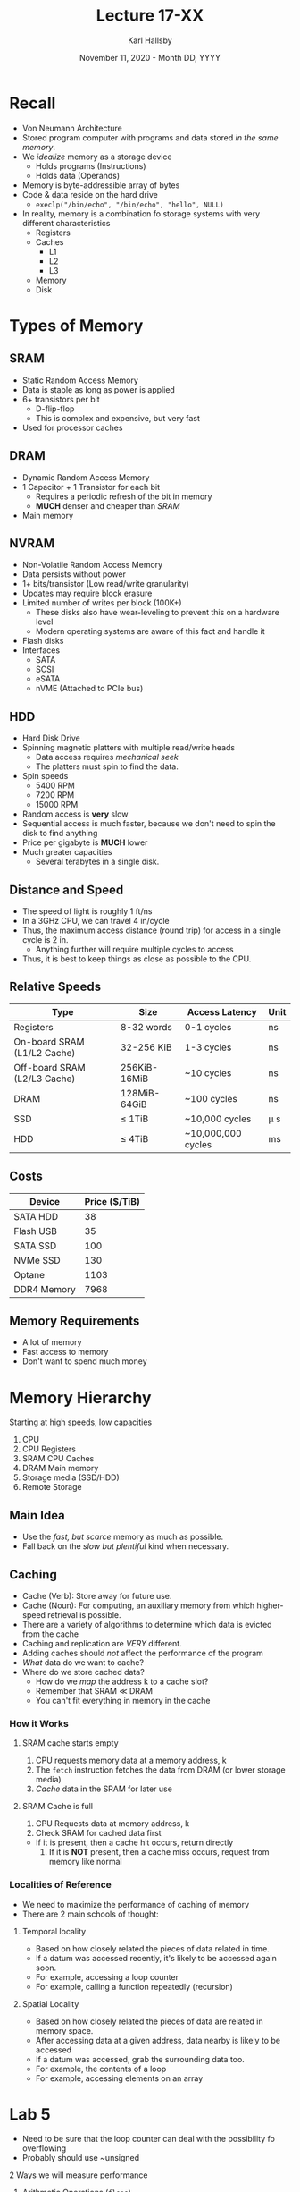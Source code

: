 #+TITLE: Lecture 17-XX
#+AUTHOR: Karl Hallsby
#+DATE: November 11, 2020 - Month DD, YYYY

* Recall
  * Von Neumann Architecture
  * Stored program computer with programs and data stored /in the same memory/.
  * We /idealize/ memory as a storage device
    - Holds programs (Instructions)
    - Holds data (Operands)
  * Memory is byte-addressible array of bytes
  * Code & data reside on the hard drive
    - ~execlp("/bin/echo", "/bin/echo", "hello", NULL)~
  * In reality, memory is a combination fo storage systems with very different characteristics
    - Registers
    - Caches
      + L1
      + L2
      + L3
    - Memory
    - Disk

* Types of Memory
** SRAM
   * Static Random Access Memory
   * Data is stable as long as power is applied
   * 6+ transistors per bit
     - D-flip-flop
     - This is complex and expensive, but very fast
   * Used for processor caches

** DRAM
   * Dynamic Random Access Memory
   * 1 Capacitor + 1 Transistor for each bit
     - Requires a periodic refresh of the bit in memory
     - *MUCH* denser and cheaper than [[*SRAM][SRAM]]
   * Main memory

** NVRAM
   * Non-Volatile Random Access Memory
   * Data persists without power
   * 1+ bits/transistor (Low read/write granularity)
   * Updates may require block erasure
   * Limited number of writes per block (100K+)
     - These disks also have wear-leveling to prevent this on a hardware level
     - Modern operating systems are aware of this fact and handle it
   * Flash disks
   * Interfaces
     - SATA
     - SCSI
     - eSATA
     - nVME (Attached to PCIe bus)

** HDD
   * Hard Disk Drive
   * Spinning magnetic platters with multiple read/write heads
     - Data access requires /mechanical seek/
     - The platters must spin to find the data.
   * Spin speeds
     - 5400 RPM
     - 7200 RPM
     - 15000 RPM
   * Random access is *very* slow
   * Sequential access is much faster, because we don't need to spin the disk to find anything
   * Price per gigabyte is *MUCH* lower
   * Much greater capacities
     - Several terabytes in a single disk.

** Distance and Speed
   * The speed of light is roughly 1 ft/ns
   * In a 3GHz CPU, we can travel 4 in/cycle
   * Thus, the maximum access distance (round trip) for access in a single cycle is 2 in.
     - Anything further will require multiple cycles to access
   * Thus, it is best to keep things as close as possible to the CPU.

** Relative Speeds
| Type                         | Size         | Access Latency     | Unit     |
|------------------------------+--------------+--------------------+----------|
| Registers                    | 8-32 words   | 0-1 cycles         | ns       |
| On-board SRAM (L1/L2 Cache)  | 32-256 KiB   | 1-3 cycles         | ns       |
| Off-board SRAM (L2/L3 Cache) | 256KiB-16MiB | ~10 cycles         | ns       |
| DRAM                         | 128MiB-64GiB | ~100 cycles        | ns       |
| SSD                          | \leq 1TiB    | ~10,000 cycles     | \micro s |
| HDD                          | \leq 4TiB    | ~10,000,000 cycles | ms       |

** Costs
| Device      | Price ($/TiB) |
|-------------+---------------|
| SATA HDD    |            38 |
| Flash USB   |            35 |
| SATA SSD    |           100 |
| NVMe SSD    |           130 |
| Optane      |          1103 |
| DDR4 Memory |          7968 |

** Memory Requirements
   * A lot of memory
   * Fast access to memory
   * Don't want to spend much money

* Memory Hierarchy
  Starting at high speeds, low capacities
  1. CPU
  2. CPU Registers
  3. SRAM CPU Caches
  4. DRAM Main memory
  5. Storage media (SSD/HDD)
  6. Remote Storage

** Main Idea
   * Use the /fast, but scarce/ memory as much as possible.
   * Fall back on the /slow but plentiful/ kind when necessary.

** Caching
   * Cache (Verb): Store away for future use.
   * Cache (Noun): For computing, an auxiliary memory from which higher-speed retrieval is possible.
   * There are a variety of algorithms to determine which data is evicted from the cache
   * Caching and replication are /VERY/ different.
   * Adding caches should /not/ affect the performance of the program
   * /What/ data do we want to cache?
   * Where do we store cached data?
     - How do we /map/ the address k to a cache slot?
     - Remember that SRAM \ll DRAM
     - You can't fit everything in memory in the cache

*** How it Works
**** SRAM cache starts empty
     1. CPU requests memory data at a memory address, k
     2. The ~fetch~ instruction fetches the data from DRAM (or lower storage media)
     3. /Cache/ data in the SRAM for later use

**** SRAM Cache is full
     1. CPU Requests data at memory address, k
     2. Check SRAM for cached data first
	* If it is present, then a cache hit occurs, return directly
     3. If it is *NOT* present, then a cache miss occurs, request from memory like normal

*** Localities of Reference
    * We need to maximize the performance of caching of memory
    * There are 2 main schools of thought:

**** Temporal locality
     * Based on how closely related the pieces of data related in time.
     * If a datum was accessed recently, it's likely to be accessed again soon.
     * For example, accessing a loop counter
     * For example, calling a function repeatedly (recursion)

**** Spatial Locality
     * Based on how closely related the pieces of data are related in memory space.
     * After accessing data at a given address, data nearby is likely to be accessed
     * If a datum was accessed, grab the surrounding data too.
     * For example, the contents of a loop
     * For example, accessing elements on an array

* Lab 5
  * Need to be sure that the loop counter can deal with the possibility fo overflowing
  * Probably should use ~unsigned

2 Ways we will measure performance
  1. Arithmetic Operations (~flops~)
     - Will likely have little impact due to memory hierarchy
     - Arithmetic operations per second
     - Will need to disassemble the for-loop to figure out how many instructions we are executing
     - *You* can't make the loop faster:
       + The compiler can optimize these, usually through loop unrolling.
	 * You "unroll" the loop so that you perform multiple iterations before looping
       + Manually "unroll" so that you have multiple arithmetic operations before looping
	 * Instruction-level parallelism
	 * Certain instructions can run concurrently without programmer input
	 * For example, you fetch new code while executing the current instruction
     - 2 types of data
       1. Single precision (4 byte ~int~ data types)
       2. Double precision (8-byte ~double~ data types)
     - Size:
       1. ~small~: 10 billion (10^10) operations
       2. ~medium~: 100 billion (10^11) operations
       3. ~large~: 1000 billion (10^12) operations
     - Threads:
       1. 1 worker thread
       2. 2 worker threads
	  * Each thread has half of the operations
       3. 4 worker threads
	  * Each thread has a quarter of the operations
  2. Matrix Multiplication (~matrix~)
     - Memory hierarchy will have a massive impact on this.
     - WILL need to ~malloc~ or ~calloc~
       + ~calloc~ has the problem of initializing memory before returning it
     - Implement matrix multiplication
       + Naive implementation is pretty simple (~10 LoC)
       + 3 nested ~for~-loops
       + Easy and straightforward
       + Time complexity is O(n^3)
     - a = b + c*d
       + Fuse-Multiply-Add
       + More efficient than the 2 pure mathematical operations
     - Size:
       1. ~small~: 1024x1024 matrices
       2. ~medium~: 4096x4096 matrices
       3. ~large~: 16384x16384 matrices
     - Threads:
       1. 1 worker thread
       2. 2 worker threads
       3. 4 worker threads
       4. Synchronization is needed for the output matrix
	  * Although, this is pretty simple to get working
#+BEGIN_SRC c
void multiply(double** mat1, double** mat2, double** res, int size) {
	int i, j, k;
	for(i = 0; i < size; i++) {
		for(j = 0; j < size; j++) {
			res[i][j] = 0;
			for(k = 0; k < size; k++) {
				res[i][j] = mat1[i][k] * mat2[k][j];
			}
		}
	}
}
#+END_SRC

** Instruction-Level Parallelism
  * Optimizations can be performed by making a later instruction depends on 2 previous ones
  * The compiler can run these 2 instructions in parallel
#+BEGIN_SRC c
e = a+b;
f = c+d;
m = e*f;
#+END_SRC

** Fused Multiply-Add
   * a \leftarrow a + (b \times c)
   * This multi-step arithmetic expression can be performed in 1 instruction

** Other Optimizations
   * GCC compiler optimizations
   * Matrix Transpose
   * Find out the size of cache lines
   * Find the size of the L1 Cache
   * Multithreading without any locks on matrices using static work partitioning
   * Give compiler hints to assign certain variables to registers
     - In C, this is done with the ~register~ keyword.
   * Explore different instructions for reading from the memory to do something

* PThreads
  * Requires the ~-lpthread~ link flag for compilation
  * Requires ~#include <pthread.h>~

* Lab Extra Credit 2 - Benchmark Thread Synchronization Primitives
  * Mode
    1. No synchronization
    2. Mutex
    3. Semaphore
    4. Spinlock
    5. Atomic
  * Size
    1. Small (100 million operations) 10^{8}
    2. Large (1 billion operations) 10^{9}
  * Threads
    1. 1 Thread
    2. 2 Threads
    3. 4 Threads
  * Metrics
    1. Throughput
       - Measure the rate at which the counter can be incremented per second
       - Use *ONLY* the large size
       - Throughput is calculated for each thread individually
       - All results should be aggregated to get the final throughput value
    2. Latency
       - Measure each individual increment operation and store it in memory
       - Use *ONLY* the small size
    3. Timing
       1. Use number of CPU cycles
       2. Need to get nanosecond resolution on these operations

* Lab Extra Credit 3 - Moore's Law Essay
  * Use the report in [[*Lab Extra Credit 2 - Benchmark Thread Synchronization Primitives][Lab Extra Credit 2 - Benchmark Thread Synchronization Primitives]] as an example

* Lab Extra Credit 4 - ~memcpy~ and ~memset~
  * These allow us to initialize or move a piece of memory around
  * Sizes
    1. Small, 4KiB
    2. Medium, 4MiB
    3. Large, 4GiB
  * Implement your own ~my_memcpy~ and ~my_memset~ to try to improve the performance of these
    - Read into SSE and AVX instructions
    - Look into different compilers
      + GCC
      + LLVM
      + ICC
    - Explore optimization flags
    - Parallelize these functions using PThreads
    - Use Valgrind to profile the code
    - If our version doesn't improve on the normal versions, won't get full points.
  * Measure throughput in bytes/second of each operation
    - Might need to perform multiple ~memset~ or ~memcpy~ operations to get accurate timing
    - An operation on just a single buffer will likely require cycle-accurate timing
